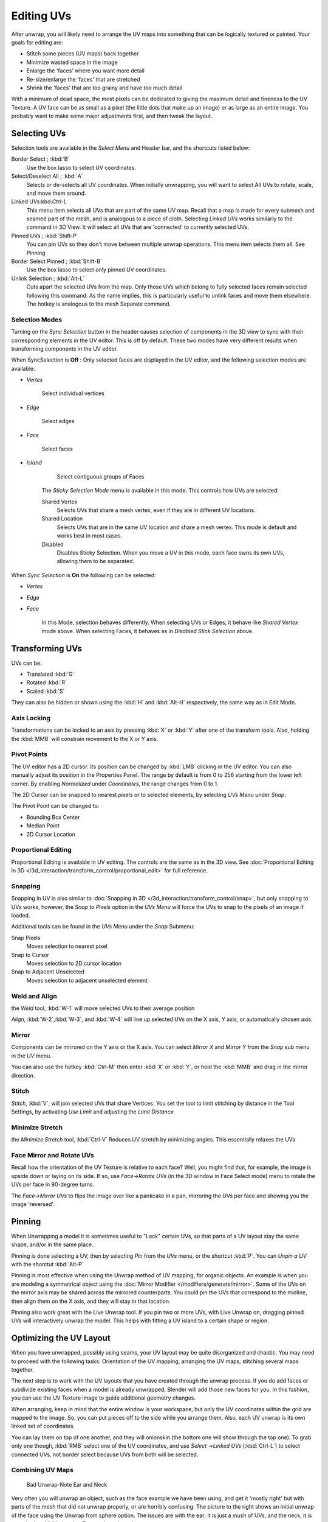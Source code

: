 
..    TODO/Review: {{review
   |im=
   old screenshot
   : Need to update
   }} .


***********
Editing UVs
***********

After unwrap, you will likely need to arrange the UV maps into something that can be logically
textured or painted. Your goals for editing are:


- Stitch some pieces (UV maps) back together
- Minimize wasted space in the image
- Enlarge the 'faces' where you want more detail
- Re-size/enlarge the 'faces' that are stretched
- Shrink the 'faces' that are too grainy and have too much detail

With a minimum of dead space,
the most pixels can be dedicated to giving the maximum detail and fineness to the UV Texture.
A UV face can be as small as a pixel (the little dots that make up an image)
or as large as an entire image. You probably want to make some major adjustments first,
and then tweak the layout.


Selecting UVs
*************

Selection tools are available in the *Select Menu* and Header bar,
and the shortcuts listed below:

Border Select ; :kbd:`B`
   Use the box lasso to select UV coordinates.

Select/Deselect All ; :kbd:`A`
   Selects or de-selects all UV coordinates. When initially unwrapping, you will want to select All UVs to rotate, scale, and move them around.

Linked UVs:kbd:`Ctrl-L`
   This menu item selects all UVs that are part of the same UV map. Recall that a map is made for every submesh and seamed part of the mesh, and is analogous to a piece of cloth. Selecting *Linked UVs* works similarly to the command in 3D View. It will select all UVs that are 'connected' to currently selected UVs.

Pinned UVs ; :kbd:`Shift-P`
   You can pin UVs so they don't move between multiple unwrap operations. This menu item selects them all. See Pinning

Border Select Pinned ; :kbd:`Shift-B`
   Use the box lasso to select only pinned UV coordinates.

Unlink Selection ; :kbd:`Alt-L`
   Cuts apart the selected UVs from the map. Only those UVs which belong to fully selected faces remain selected following this command. As the name implies, this is particularly useful to unlink faces and move them elsewhere. The hotkey is analogous to the mesh Separate command.


Selection Modes
===============

Turning on the *Sync Selection* button in the header causes selection of components
in the 3D view to sync with their corresponding elements in the UV editor.
This is off by default.
These two modes have very different results when transforming components in the UV editor.

When SyncSelection is **Off** :
Only selected faces are displayed in the UV editor,
and the following selection modes are available:


- *Vertex*

      Select individual vertices

- *Edge*

      Select edges

- *Face*

      Select faces

- *Island*

      Select contiguous groups of Faces

   The *Sticky Selection Mode* menu is available in this mode. This controls how UVs are selected:

   Shared Vertex
      Selects UVs that share a mesh vertex, even if they are in different UV locations.
   Shared Location
      Selects UVs that are in the same UV location and share a mesh vertex. This mode is default and works best in most cases.
   Disabled
      Disables Sticky Selection. When you move a UV in this mode, each face owns its own UVs, allowing them to be separated.

When *Sync Selection* is **On** the following can be selected:

- *Vertex*
- *Edge*
- *Face*

   In this Mode, selection behaves differently. When selecting UVs or Edges, it behave like *Shared Vertex* mode above. When selecting Faces, it behaves as in *Disabled Stick Selection* above.


Transforming UVs
****************

UVs can be:

- Translated :kbd:`G`
- Rotated :kbd:`R`
- Scaled :kbd:`S`

They can also be hidden or shown using the :kbd:`H` and :kbd:`Alt-H` respectively,
the same way as in Edit Mode.


Axis Locking
============

Transformations can be locked to an axis by pressing :kbd:`X` or :kbd:`Y` after
one of the transform tools. Also,
holding the :kbd:`MMB` will constrain movement to the X or Y axis.


Pivot Points
============

The UV editor has a 2D cursor.
Its position can be changed by :kbd:`LMB` clicking in the UV editor.
You can also manually adjust its position in the Properties Panel.
The range by default is from 0 to 256 starting from the lower left corner.
By enabling *Normalized* under *Coordinates*,
the range changes from 0 to 1.

The 2D Cursor can be snapped to nearest pixels or to selected elements,
by selecting *UVs Menu* under *Snap*.

The Pivot Point can be changed to:

- Bounding Box Center
- Median Point
- 2D Cursor Location


Proportional Editing
====================

Proportional Editing is available in UV editing. The controls are the same as in the 3D view. See :doc:`Proportional Editing in 3D </3d_interaction/transform_control/proportional_edit>` for full reference.


Snapping
========

Snapping in UV is also similar to :doc:`Snapping in 3D </3d_interaction/transform_control/snap>`, but only snapping to UVs works, however, the *Snap to Pixels* option in the *UVs Menu* will force the UVs to snap to the pixels of an image if loaded.

Additional tools can be found in the *UVs Menu* under the *Snap* Submenu:

Snap Pixels
   Moves selection to nearest pixel
Snap to Cursor
   Moves selection to 2D cursor location
Snap to Adjacent Unselected
   Moves selection to adjacent unselected element


Weld and Align
==============

the *Weld* tool, :kbd:`W-1` will move selected UVs to their average position

*Align*, :kbd:`W-2`,\ :kbd:`W-3`, and :kbd:`W-4` will line up selected UVs on the X axis, Y axis, or automatically chosen axis.


Mirror
======

Components can be mirrored on the Y axis or the X axis. You can select *Mirror X*
and *Mirror Y* from the *Snap* sub menu in the *UV* menu.

You can also use the hotkey :kbd:`Ctrl-M` then enter :kbd:`X` or :kbd:`Y`,
or hold the :kbd:`MMB` and drag in the mirror direction.


Stitch
======

*Stitch*, :kbd:`V`, will join selected UVs that share Vertices. You set the tool to limit stitching by distance in the Tool Settings, by activating *Use Limit* and adjusting the *Limit Distance*


Minimize Stretch
================

the *Minimize Stretch* tool,
:kbd:`Ctrl-V` Reduces UV stretch by minimizing angles. This essentially relaxes the UVs


Face Mirror and Rotate UVs
==========================

Recall how the orientation of the UV Texture is relative to each face? Well,
you might find that, for example, the image is upside down or laying on its side. If so,
use *Face→Rotate UVs* (in the 3D window in Face Select mode)
menu to rotate the UVs per face in 90-degree turns.

The *Face→Mirror UVs* to flips the image over like a pankcake in a pan,
mirroring the UVs per face and showing you the image 'reversed'.


Pinning
*******

When Unwrapping a model it is sometimes useful to "Lock" certain UVs,
so that parts of a UV layout stay the same shape, and/or in the same place.

Pinning is done selecting a UV,
then by selecting *Pin* from the *UVs* menu,
or the shortcut :kbd:`P`.
You can *Unpin a UV* with the shorctut :kbd:`Alt-P`

Pinning is most effective when using the Unwrap method of UV mapping, for organic objects.
An example is when you are modeling a symmetrical object using the :doc:`Mirror Modifier </modifiers/generate/mirror>`.
Some of the UVs on the mirror axis may be shared across the mirrored counterparts.
You could pin the UVs that correspond to the midline, then align them on the X axis,
and they will stay in that location.

Pinning also work great with the Live Unwrap tool. If you pin two or more UVs,
with Live Unwrap on, dragging pinned UVs will interactively unwrap the model.
This helps with fitting a UV island to a certain shape or region.


Optimizing the UV Layout
************************

When you have unwrapped, possibly using seams,
your UV layout may be quite disorganized and chaotic.
You may need to proceed with the following tasks: Orientation of the UV mapping,
arranging the UV maps, stitching several maps together.

The next step is to work with the UV layouts that you have created through the unwrap process.
If you do add faces or subdivide existing faces when a model is already unwrapped,
Blender will add those new faces for you. In this fashion,
you can use the UV Texture image to guide additional geometry changes.

When arranging, keep in mind that the entire window is your workspace,
but only the UV coordinates within the grid are mapped to the image. So,
you can put pieces off to the side while you arrange them. Also,
each UV unwrap is its own linked set of coordinates.

You can lay them on top of one another, and they will onionskin
(the bottom one will show through the top one). To grab only one though,
:kbd:`RMB` select one of the UV coordinates,
and use *Select* →\ *Linked UVs* (:kbd:`Ctrl-L`)
to select connected UVs, not border select because UVs from both will be selected.


Combining UV Maps
=================

.. figure:: /images/Manual-UV-Unwrap-Bad.jpg
   :width: 300px
   :figwidth: 300px

   Bad Unwrap-Note Ear and Neck


Very often you will unwrap an object, such as the face example we have been using,
and get it 'mostly right' but with parts of the mesh that did not unwrap properly,
or are horribly confusing. The picture to the right shows an initial unwrap of the face using
the Unwrap from sphere option. The issues are with the ear; it is just a mush of UVs,
and the neck, it is stretched and folded under. Too much work to clean up.


.. figure:: /images/Manual-UV-Unwrap-Face.jpg
   :width: 300px
   :figwidth: 300px

   Unwrap Face Only, without Ear or Neck


We can tell that the ear would unwrap nicely with just a straightforward projection from the
side view, and the neck with a tubular unwrap. So,
our general approach will be to unwrap different parts of the object (face, ears, and so on)
using different unwrap calculations,
selecting each calculation according to whatever works best for that piece. So let's begin:
We select only the "face" faces, unwrap them using the *Sphere* calculation, and scale and
rotate them somewhat to fit logically within the image area of the UV/Image Editor window pan.


.. figure:: /images/Manual-UV-Unwrap-Ear.jpg
   :width: 300px
   :figwidth: 300px

   Unwrap Projection: Ear


Once we're satisfied with the face, it's time to turn our attention to the ear.  First,
unselect the faces you were working with. Their
UVs will disappear from the UV/Image Editor, but they are still there, just not shown.
(To verify this,
you can select a few faces in 3D view and it will show up in the UV/Image Editor.)

To work on the ear, in the 3D View, we now select only the "ear" faces.
You can use Vertex Groups to select the ear faces. Selecting sub-meshes is easy too,
since they are not connected to the rest of the mesh.
Simply selecting Linked vertices will select that entire submesh. Basically,
since you are in edit mode, all of the selecting/unselecting features are available to you.

Now re-unwrap the ear using the *Project* calculation from side view,
and scale and rotate them somewhat (discussed in the next section),
and place them off to the side. You can do this repetitively, using different UV calculations;
each re-calculation just puts those UVs for the selected faces somewhere else. Choose the
calculation for each piece that gives you the best fit and most logical layout for subsequent
painting of that piece.


.. figure:: /images/Manual-UV-Unwrap-All.jpg
   :width: 300px
   :figwidth: 300px

   UV Maps together


When all of the pieces of the mesh have been unwrapped using the various calculations,
you should end up with something that looks like to the Example to the right.
All of the sections of the mesh have been mapped,
and all those maps are laid out in the same UV Texture map. Congratulations! From here,
it is a simple matter of "stitching" (discussed in the next section)
to construct the entire UV Map as a single map.


.. figure:: /images/Manual-UV-Unwrap-Combo.jpg
   :width: 300px
   :figwidth: 300px

   UV Maps Arranged and Stitched


When you have completed arranging and stitching, you will end up with a consolidated UV Map,
like that shown to the right, arranged such that a single image will cover, or paint,
all of the mesh that needs detailed painting.
All of the detailed instructions on how to do this are contained in the next section.
The point of this paragraph is to show you the ultimate goal.
Note that the mesh shown is Mirrored along the Z axis,
so the right side of the face is virtual; it is an exact copy of the right,
so only one set of UVs actually exist. (If more realism is desired,
the *Mirror* modifier would be applied, resulting in a physical mirror and a complete head.
You could then make both side physically different by editing one side and not the other.
Unwrapping would produce a full set of UVs (for each side)
and painting could thus be different for each side of the face, which is more realistic.)


Average Island Scale
====================

Using the *Average Island Scale* tool, shortcut :kbd:`Ctrl-A`,
will scale each UV island so that they are all approximately the same scale.


Packing Islands
===============

The *Pack Islands* tool, shortcut :kbd:`Ctrl-P`, will uniformly scale,
then individually transform each Island so that they fill up the UV space as much as possible.
This is an important tool for efficiently making use of the texture space.


Constraining to Image Bounds
============================

Turning on *Constrain to Image Bounds* will prevent UVs from being moved outside the
0 to 1 UV range.


.. figure:: /images/Manual-Part-IV-uv_transform_menu.jpg

   UV Transformation Menu.


Iteration and Refinement
========================

At least for common people, we just don't "get it right the first time." It takes building on
an idea and iterating our creative process until we reach that magical milestone called
"Done." In software development, this is called the Spiral Methodology.

Applied to Computer Graphics, we cycle between modeling, texturing, animating,
and then back to making some modifications to mesh, re-UV mapping, tweaking the animation,
adding a bone or two, finding out we need a few more faces, so back to modeling, etc.
We continue going round and round like this until we either run out of time, money,
or patience, or, in some rare cases, are actually happy with our results.


Refining the Layout
*******************

Refinement comes into play when we finally look at our character,
and realize that we need more detail in a particular spot. For example,
areas around the eyes might need crow's feet, or we need to add a logo to the vest.
As you start to edit the image,
you realize that there just aren't enough pixels available to paint the detail that you want.

Your only choice is to expand the size (scale out) that UV face.
Using the minimize stretch or scale commands,
you expand the UV faces around the eyes or chest, allocating more pixels to those areas,
but at the same time taking away pixels (detail) from something else,
like the back of the head. After refining the UV map,
you then edit the image so that it looks right and contains the details you want.


Reusing Textures
================

Another consideration is the need to conserve resources. Each image file is loaded in memory.
If you can re-use the same image on different meshes, it saves memory. So, for example,
you might want to have a generic 'face' painting, and use that on different characters,
but alter the UV map and shape and props (sunglasses) to differentiate.

You might want to have a "faded blue jeans" texture,
and unwrap just the legs of characters to use that image.
It would be good to have a generic skin image, and use that for character's hands, feet, arms,
legs, and neck. When modeling a fantasy sword,
a small image for a piece of the sword blade would suffice,
and you would Reset Unwrap the sword faces to re-use that image down the length of the blade.


